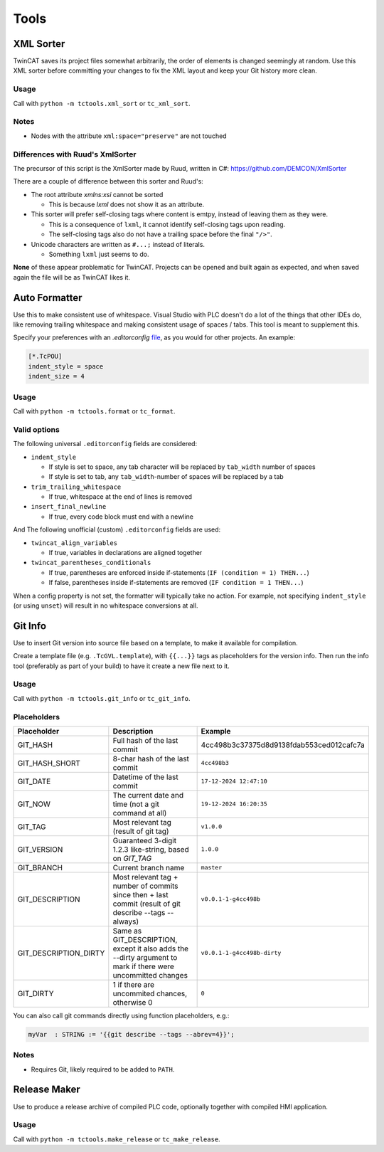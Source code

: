 #####
Tools
#####


.. _xml_sorter:

XML Sorter
==========

TwinCAT saves its project files somewhat arbitrarily, the order of elements is changed seemingly at random.
Use this XML sorter before committing your changes to fix the XML layout and keep your Git history more clean.

Usage
-----

Call with ``python -m tctools.xml_sort`` or ``tc_xml_sort``.

.. argparse::
   :module: tctools.xml_sort.__main__
   :func: get_parser
   :nodescription:

   --filter : @replace
      Target files only with these patterns

      Default: ['\*.tsproj', '\*.xti', '\*.plcproj']

.. Overwrite the --filter argument because the asterisks mess up the formatting

Notes
-----

* Nodes with the attribute ``xml:space="preserve"`` are not touched

Differences with Ruud's XmlSorter
---------------------------------

The precursor of this script is the XmlSorter made by Ruud, written in C#: https://github.com/DEMCON/XmlSorter

There are a couple of difference between this sorter and Ruud's:

* The root attribute `xmlns:xsi` cannot be sorted

  * This is because `lxml` does not show it as an attribute.

* This sorter will prefer self-closing tags where content is emtpy, instead of leaving them as they were.

  * This is a consequence of ``lxml``, it cannot identify self-closing tags upon reading.
  * The self-closing tags also do not have a trailing space before the final ``"/>"``.

* Unicode characters are written as ``#...;`` instead of literals.

  * Something ``lxml`` just seems to do.

**None** of these appear problematic for TwinCAT.
Projects can be opened and built again as expected, and when saved again the file will be as TwinCAT likes it.


.. _auto_formatter:

Auto Formatter
==============

Use this to make consistent use of whitespace.
Visual Studio with PLC doesn't do a lot of the things that other IDEs do, like removing trailing whitespace and making
consistent usage of spaces / tabs.
This tool is meant to supplement this.

Specify your preferences with an `.editorconfig` `file <https://editorconfig.org/>`_, as you would for other projects.
An example:

.. code-block::

   [*.TcPOU]
   indent_style = space
   indent_size = 4

Usage
-----

Call with ``python -m tctools.format`` or ``tc_format``.

.. argparse::
   :module: tctools.format.__main__
   :func: get_parser
   :nodescription:

   --filter : @replace
      Target files only with these patterns

      Default: ['\*.tsproj', '\*.xti', '\*.plcproj']

.. Overwrite the --filter argument because the asterisks mess up the formatting

Valid options
-------------

The following universal ``.editorconfig`` fields are considered:

* ``indent_style``

  * If style is set to space, any tab character will be replaced by ``tab_width`` number of spaces
  * If style is set to tab, any ``tab_width``-number of spaces will be replaced by a tab

* ``trim_trailing_whitespace``

  * If true, whitespace at the end of lines is removed

* ``insert_final_newline``

  * If true, every code block must end with a newline

And The following unofficial (custom) ``.editorconfig`` fields are used:

* ``twincat_align_variables``

  * If true, variables in declarations are aligned together
* ``twincat_parentheses_conditionals``

  * If true, parentheses are enforced inside if-statements (``IF (condition = 1) THEN...``)
  * If false, parentheses inside if-statements are removed (``IF condition = 1 THEN...``)

When a config property is not set, the formatter will typically take no action.
For example, not specifying ``indent_style`` (or using ``unset``) will result in no whitespace conversions at all.


.. _git_info:

Git Info
========

Use to insert Git version into source file based on a template, to make it available for compilation.

Create a template file (e.g. ``.TcGVL.template``), with ``{{...}}`` tags as placeholders for the version info.
Then run the info tool (preferably as part of your build) to have it create a new file next to it.

Usage
-----

Call with ``python -m tctools.git_info`` or ``tc_git_info``.

.. argparse::
   :module: tctools.git_info.__main__
   :func: get_parser
   :nodescription:

Placeholders
------------

.. list-table::
   :widths: 25 50 25
   :header-rows: 1

   * - Placeholder
     - Description
     - Example
   * - GIT_HASH
     - Full hash of the last commit
     - 4cc498b3c37375d8d9138fdab553ced012cafc7a
   * - GIT_HASH_SHORT
     - 8-char hash of the last commit
     - ``4cc498b3``
   * - GIT_DATE
     - Datetime of the last commit
     - ``17-12-2024 12:47:10``
   * - GIT_NOW
     - The current date and time (not a git command at all)
     - ``19-12-2024 16:20:35``
   * - GIT_TAG
     - Most relevant tag (result of git tag)
     - ``v1.0.0``
   * - GIT_VERSION
     - Guaranteed 3-digit 1.2.3 like-string, based on `GIT_TAG`
     - ``1.0.0``
   * - GIT_BRANCH
     - Current branch name
     - ``master``
   * - GIT_DESCRIPTION
     - Most relevant tag + number of commits since then + last commit (result of git describe --tags --always)
     - ``v0.0.1-1-g4cc498b``
   * - GIT_DESCRIPTION_DIRTY
     - Same as GIT_DESCRIPTION, except it also adds the --dirty argument to mark if there were uncommitted changes
     - ``v0.0.1-1-g4cc498b-dirty``
   * - GIT_DIRTY
     - 1 if there are uncommited chances, otherwise 0
     - ``0``


You can also call git commands directly using function placeholders, e.g.:

.. code-block::

   myVar  : STRING := '{{git describe --tags --abrev=4}}';


Notes
-----

* Requires Git, likely required to be added to ``PATH``.


.. _make_release:

Release Maker
=============

Use to produce a release archive of compiled PLC code, optionally together with compiled HMI application.

Usage
-----

Call with ``python -m tctools.make_release`` or ``tc_make_release``.

.. argparse::
   :module: tctools.make_release.__main__
   :func: get_parser
   :nodescription:
